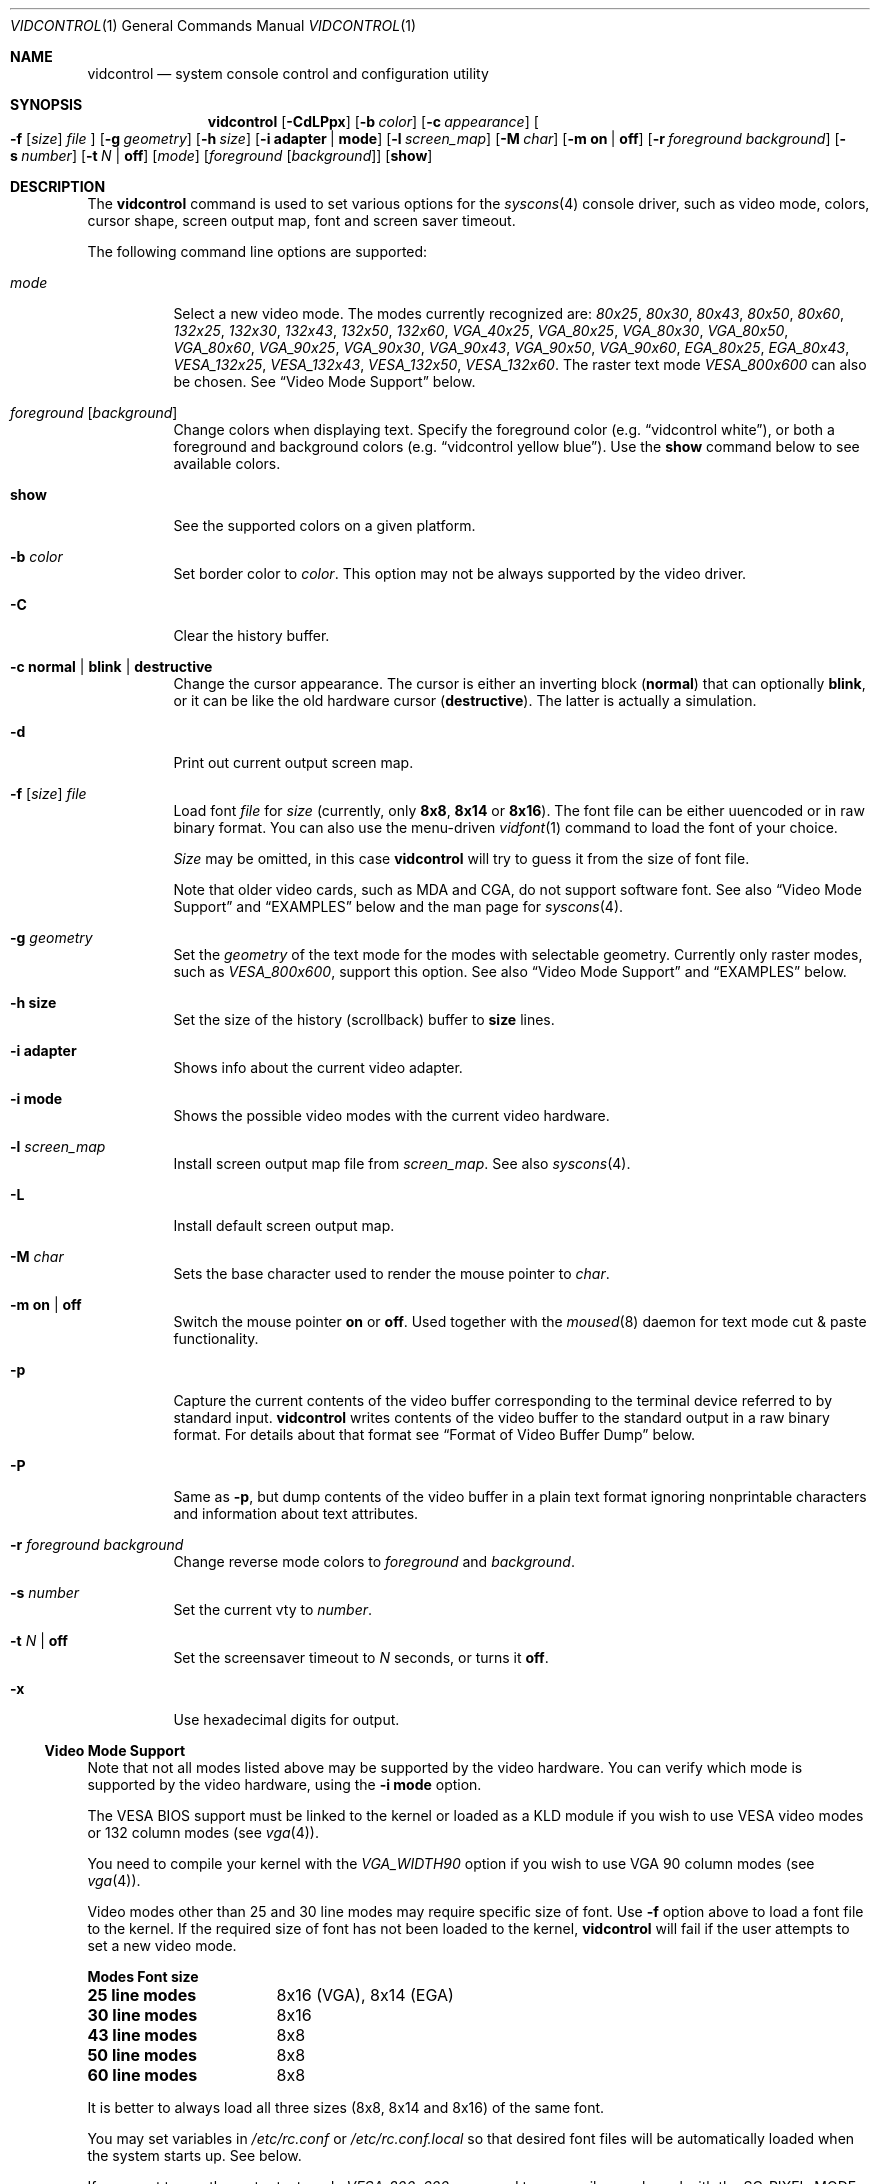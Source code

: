.\"
.\" vidcontrol - a utility for manipulating the syscons video driver
.\"
.\" Redistribution and use in source and binary forms, with or without
.\" modification, are permitted provided that the following conditions
.\" are met:
.\" 1. Redistributions of source code must retain the above copyright
.\"    notice, this list of conditions and the following disclaimer.
.\" 2. Redistributions in binary form must reproduce the above copyright
.\"    notice, this list of conditions and the following disclaimer in the
.\"    documentation and/or other materials provided with the distribution.
.\"
.\"     @(#)vidcontrol.1
.\" $FreeBSD$
.\"
.Dd May 27, 2001
.Dt VIDCONTROL 1
.Os
.Sh NAME
.Nm vidcontrol
.Nd system console control and configuration utility
.Sh SYNOPSIS
.Nm
.Op Fl CdLPpx
.Op Fl b Ar color
.Op Fl c Ar appearance
.Oo
.Fl f
.Op Ar size
.Ar file
.Oc
.Op Fl g Ar geometry
.Op Fl h Ar size
.Op Fl i Cm adapter | mode
.Op Fl l Ar screen_map
.Op Fl M Ar char
.Op Fl m Cm on | off
.Op Fl r Ar foreground Ar background
.Op Fl s Ar number
.Op Fl t Ar N | Cm off
.Op Ar mode
.Op Ar foreground Op Ar background
.Op Cm show
.Sh DESCRIPTION
The
.Nm
command is used to set various options for the
.Xr syscons 4
console driver,
such as video mode, colors, cursor shape, screen output map, font and screen
saver timeout.
.Pp
The following command line options are supported:
.Bl -tag -width indent
.It Ar mode
Select a new video mode.
The modes currently recognized are:
.Ar 80x25 ,
.Ar 80x30 ,
.Ar 80x43 ,
.Ar 80x50 ,
.Ar 80x60 ,
.Ar 132x25 ,
.Ar 132x30 ,
.Ar 132x43 ,
.Ar 132x50 ,
.Ar 132x60 ,
.Ar VGA_40x25 ,
.Ar VGA_80x25 ,
.Ar VGA_80x30 ,
.Ar VGA_80x50 ,
.Ar VGA_80x60 ,
.Ar VGA_90x25 ,
.Ar VGA_90x30 ,
.Ar VGA_90x43 ,
.Ar VGA_90x50 ,
.Ar VGA_90x60 ,
.Ar EGA_80x25 ,
.Ar EGA_80x43 ,
.Ar VESA_132x25 ,
.Ar VESA_132x43 ,
.Ar VESA_132x50 ,
.Ar VESA_132x60 .
.\"The graphic mode
.\".Ar VGA_320x200
.\"and
The raster text mode
.Ar VESA_800x600
can also be chosen.
See
.Sx Video Mode Support
below.
.It Ar foreground Op Ar background
Change colors when displaying text.
Specify the foreground color
(e.g.\&
.Dq vidcontrol white ) ,
or both a foreground and background colors
(e.g.\&
.Dq vidcontrol yellow blue ) .
Use the
.Cm show
command below to see available colors.
.It Cm show
See the supported colors on a given platform.
.It Fl b Ar color
Set border color to
.Ar color .
This option may not be always supported by the video driver.
.It Fl C
Clear the history buffer.
.It Fl c Cm normal | blink | destructive
Change the cursor appearance.
The cursor is either an inverting block
.Pq Cm normal
that can optionally
.Cm blink ,
or it can be like the old hardware cursor
.Pq Cm destructive .
The latter is actually a simulation.
.It Fl d
Print out current output screen map.
.It Xo
.Fl f
.Op Ar size
.Ar file
.Xc
Load font
.Ar file
for
.Ar size
(currently, only
.Cm 8x8 ,
.Cm 8x14
or
.Cm 8x16 ) .
The font file can be either uuencoded or in raw binary format.
You can also use the menu-driven
.Xr vidfont 1
command to load the font of your choice.
.Pp
.Ar Size
may be omitted, in this case
.Nm
will try to guess it from the size of font file.
.Pp
Note that older video cards, such as MDA and CGA, do not support
software font.
See also
.Sx Video Mode Support
and
.Sx EXAMPLES
below and the man page for
.Xr syscons 4 .
.It Fl g Ar geometry
Set the
.Ar geometry
of the text mode for the modes with selectable
geometry.
Currently only raster modes, such as
.Ar VESA_800x600 ,
support this option.
See also
.Sx Video Mode Support
and
.Sx EXAMPLES
below.
.It Fl h Cm size
Set the size of the history (scrollback) buffer to
.Cm size
lines.
.It Fl i Cm adapter
Shows info about the current video adapter.
.It Fl i Cm mode
Shows the possible video modes with the current video hardware.
.It Fl l Ar screen_map
Install screen output map file from
.Ar screen_map .
See also
.Xr syscons 4 .
.It Fl L
Install default screen output map.
.It Fl M Ar char
Sets the base character used to render the mouse pointer to
.Ar char .
.It Fl m Cm on | off
Switch the mouse pointer
.Cm on
or
.Cm off .
Used together with the
.Xr moused 8
daemon for text mode cut & paste functionality.
.It Fl p
Capture the current contents of the video buffer corresponding
to the terminal device referred to by standard input.
.Nm
writes contents of the video buffer to the standard
output in a raw binary format.
For details about that
format see
.Sx Format of Video Buffer Dump
below.
.It Fl P
Same as
.Fl p ,
but dump contents of the video buffer in a plain text format
ignoring nonprintable characters and information about text
attributes.
.It Fl r Ar foreground background
Change reverse mode colors to
.Ar foreground
and
.Ar background .
.It Fl s Ar number
Set the current vty to
.Ar number .
.It Fl t Ar N | Cm off
Set the screensaver timeout to
.Ar N
seconds, or turns it
.Cm off .
.It Fl x
Use hexadecimal digits for output.
.El
.Ss Video Mode Support
Note that not all modes listed above may be supported by the video
hardware.
You can verify which mode is supported by the video hardware, using the
.Fl i Cm mode
option.
.Pp
The VESA BIOS support must be linked to the kernel
or loaded as a KLD module if you wish to use VESA video modes
or 132 column modes
(see
.Xr vga 4 ) .
.Pp
You need to compile your kernel with the
.Ar VGA_WIDTH90
option if you wish to use VGA 90 column modes
(see
.Xr vga 4 ) .
.Pp
Video modes other than 25 and 30 line modes may require specific size of font.
Use
.Fl f
option above to load a font file to the kernel.
If the required size of font has not been loaded to the kernel,
.Nm
will fail if the user attempts to set a new video mode.
.Pp
.Bl -column "25 line modes" "8x16 (VGA), 8x14 (EGA)" -compact
.Sy Modes Ta Sy Font size
.Li 25 line modes Ta 8x16 (VGA), 8x14 (EGA)
.Li 30 line modes Ta 8x16
.Li 43 line modes Ta 8x8
.Li 50 line modes Ta 8x8
.Li 60 line modes Ta 8x8
.El
.Pp
It is better to always load all three sizes (8x8, 8x14 and 8x16)
of the same font.
.Pp
You may set variables in
.Pa /etc/rc.conf
or
.Pa /etc/rc.conf.local
so that desired font files will be automatically loaded
when the system starts up.
See below.
.Pp
If you want to use the raster text mode
.Ar VESA_800x600 ,
you need to recompile your kernel with the
.Dv SC_PIXEL_MODE
option.
See
.Xr syscons 4
for more details on this kernel option.
.Ss Format of Video Buffer Dump
The
.Nm
utility uses the
.Xr syscons 4
.Dv CONS_SCRSHOT
.Xr ioctl 2
to capture the current contents of the video buffer.
.Nm
writes version and additional information to the standard
output, followed by the contents of the terminal device.
.Pp
PC video memory is typically arranged in two byte tuples,
one per character position.
In each tuple, the first byte
will be the character code, and the second byte is the
character's color attribute.
.Pp
The color attribute byte is further broken down in to the
low nibble, which specifies which of 16 different foreground
colors is active, and the high nibble, which specifies which
of 16 different background colors is active.
.Pp
.Bl -hang -offset indent -compact
.It 0
Black
.It 1
Blue
.It 2
Green
.It 3
Cyan
.It 4
Red
.It 5
Magenta
.It 6
Brown
.It 7
White
.It 8
Grey
.It 9
Light Blue
.It 10
Light Green
.It 11
Light Cyan
.It 12
Light Red
.It 13
Light Magenta
.It 14
Yellow
.It 15
White
.El
.Pp
It can be seen that the last 8 colors are brighter
versions of the first 8.
.Pp
For example, the two bytes
.Pp
.Dl "65 158"
.Pp
specify an uppercase A (character code 65), in
yellow (low nibble 15) on a light blue background
(high nibble 9).
.Pp
The
.Nm
output contains a small header which includes additional
information which may be useful to utilities processing
the output.
.Pp
The first 10 bytes are always arranged as follows:
.Bl -column "Byte range" "Contents" -offset indent
.It Sy "Byte Range	Contents"
.It "1 thru 8	Literal text" Dq Li SCRSHOT_
.It "9	File format version number"
.It "10	Remaining number of bytes in the header"
.El
.Pp
Subsequent bytes depend on the version number.
.Bl -column "Version" "13 and up" -offset indent
.It Sy "Version	Byte	Meaning"
.It "1	11	Terminal width, in characters"
.It "	12	Terminal depth, in characters"
.It "	13 and up	The snapshot data"
.El
.Pp
So a dump of an 80x25 screen would start (in hex)
.Bd -literal -offset indent
53 43 52 53 48 4f 54 5f 01 02 50 19
----------------------- -- -- -- --
          |              |  |  |  ` 25 decimal
          |              |  |  `--- 80 decimal
          |              |  `------ 2 remaining bytes of header data
          |              `--------- File format version 1
          `------------------------ Literal "SCRSHOT_"
.Ed
.Sh VIDEO OUTPUT CONFIGURATION
.Ss Boot Time Configuration
You may set the following variables in
.Pa /etc/rc.conf
or
.Pa /etc/rc.conf.local
in order to configure the video output at boot time.
.Pp
.Bl -tag -width foo_bar_var -compact
.It Ar blanktime
Sets the timeout value for the
.Fl t
option.
.It Ar font8x16 , font8x14 , font8x8
Specifies font files for the
.Fl f
option.
.It Ar scrnmap
Specifies a screen output map file for the
.Fl l
option.
.El
.Pp
See
.Xr rc.conf 5
for more details.
.Ss Driver Configuration
The video card driver may let you change default configuration
options, such as the default font, so that you do not need to set up
the options at boot time.
See video card driver manuals, (e.g.\&
.Xr vga 4 )
for details.
.Sh FILES
.Bl -tag -width /usr/share/syscons/scrnmaps/foo-bar -compact
.It Pa /usr/share/syscons/fonts/*
font files.
.It Pa /usr/share/syscons/scrnmaps/*
screen output map files.
.El
.Sh EXAMPLES
If you want to load
.Pa /usr/share/syscons/fonts/iso-8x16.fnt
to the kernel, run
.Nm
as:
.Pp
.Dl vidcontrol -f 8x16 /usr/share/syscons/fonts/iso-8x16.fnt
.Pp
So long as the font file is in
.Pa /usr/share/syscons/fonts ,
you may abbreviate the file name as
.Pa iso-8x16 :
.Pp
.Dl vidcontrol -f 8x16 iso-8x16
.Pp
Furthermore, you can also omit font size
.Dq Li 8x16 :
.Pp
.Dl vidcontrol -f iso-8x16
.Pp
Likewise, you can also abbreviate the screen output map file name for
the
.Fl l
option if the file is found in
.Pa /usr/share/syscons/scrnmaps .
.Pp
.Dl vidcontrol -l iso-8859-1_to_cp437
.Pp
The above command will load
.Pa /usr/share/syscons/scrnmaps/iso-8859-1_to_cp437.scm .
.Pp
The following command will set-up a 100x37 raster text mode (useful for
some LCD models):
.Pp
.Dl vidcontrol -g 100x37 VESA_800x600
.Pp
The following command will capture the contents of the first virtual
terminal, and redirect the output to the
.Pa shot.scr
file:
.Pp
.Dl vidcontrol -p < /dev/ttyv0 > shot.scr
.Pp
The following command will dump contents of the forth virtual terminal
to the standard output in the human readable format:
.Pp
.Dl vidcontrol -P < /dev/ttyv3
.Sh SEE ALSO
.Xr kbdcontrol 1 ,
.Xr vidfont 1 ,
.Xr keyboard 4 ,
.Xr screen 4 ,
.Xr syscons 4 ,
.Xr vga 4 ,
.Xr rc.conf 5 ,
.Xr kldload 8 ,
.Xr moused 8 ,
.Xr watch 8
.Pp
The various
.Li shot2*
utilities in the
.Li textproc
category of the
.Em "Ports Collection" .
.Sh AUTHORS
.An S\(/oren Schmidt Aq sos@FreeBSD.org
.Sh CONTRIBUTORS
.An Maxim Sobolev Aq sobomax@FreeBSD.org ,
.An Nik Clayton Aq nik@FreeBSD.org
